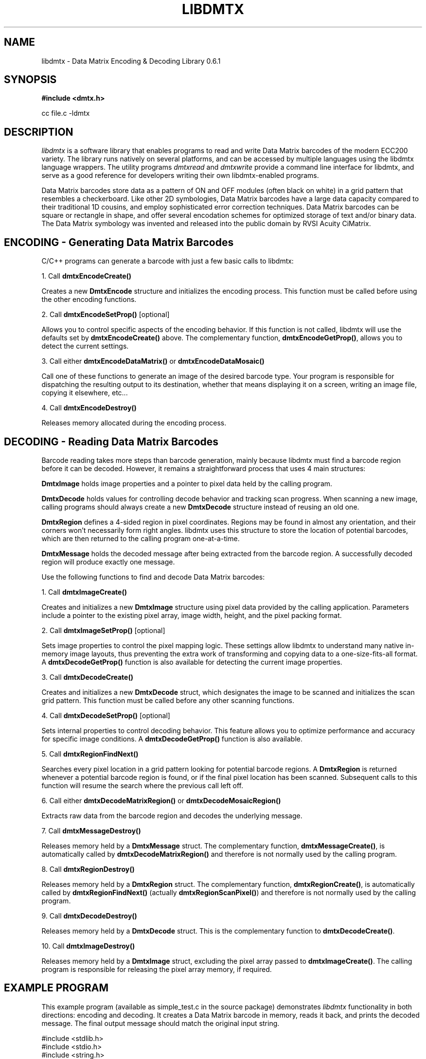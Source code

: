 .\" $Id$
.\"
.\" Man page for the libdmtx project.
.\"
.\" To view: $ groff -man -T ascii libdmtx.3 | less
.\" To text: $ groff -man -T ascii libdmtx.3 | col -b | expand
.\"
.TH LIBDMTX 3 "November 23, 2008"
.SH NAME
libdmtx \- Data Matrix Encoding & Decoding Library 0.6.1
.SH SYNOPSIS
\fB#include <dmtx.h>\fP

cc file.c -ldmtx

.SH DESCRIPTION
\fIlibdmtx\fP is a software library that enables programs to read and write Data Matrix barcodes of the modern ECC200 variety. The library runs natively on several platforms, and can be accessed by multiple languages using the libdmtx language wrappers. The utility programs \fIdmtxread\fP and \fIdmtxwrite\fP provide a command line interface for libdmtx, and serve as a good reference for developers writing their own libdmtx-enabled programs.

Data Matrix barcodes store data as a pattern of ON and OFF modules (often black on white) in a grid pattern that resembles a checkerboard. Like other 2D symbologies, Data Matrix barcodes have a large data capacity compared to their traditional 1D cousins, and employ sophisticated error correction techniques. Data Matrix barcodes can be square or rectangle in shape, and offer several encodation schemes for optimized storage of text and/or binary data. The Data Matrix symbology was invented and released into the public domain by RVSI Acuity CiMatrix.

.SH ENCODING - Generating Data Matrix Barcodes
C/C++ programs can generate a barcode with just a few basic calls to libdmtx:

1. Call \fBdmtxEncodeCreate()\fP

Creates a new \fBDmtxEncode\fP structure and initializes the encoding process. This function must be called before using the other encoding functions.

2. Call \fBdmtxEncodeSetProp()\fP [optional]

Allows you to control specific aspects of the encoding behavior. If this function is not called, libdmtx will use the defaults set by \fBdmtxEncodeCreate()\fP above. The complementary function, \fBdmtxEncodeGetProp()\fP, allows you to detect the current settings.

3. Call either \fBdmtxEncodeDataMatrix()\fP or \fBdmtxEncodeDataMosaic()\fP

Call one of these functions to generate an image of the desired barcode type. Your program is responsible for dispatching the resulting output to its destination, whether that means displaying it on a screen, writing an image file, copying it elsewhere, etc...

4. Call \fBdmtxEncodeDestroy()\fP

Releases memory allocated during the encoding process.

.SH DECODING - Reading Data Matrix Barcodes
Barcode reading takes more steps than barcode generation, mainly because libdmtx must find a barcode region before it can be decoded. However, it remains a straightforward process that uses 4 main structures:

\fBDmtxImage\fP holds image properties and a pointer to pixel data held by the calling program.

\fBDmtxDecode\fP holds values for controlling decode behavior and tracking scan progress. When scanning a new image, calling programs should always create a new \fBDmtxDecode\fP structure instead of reusing an old one.

\fBDmtxRegion\fP defines a 4-sided region in pixel coordinates. Regions may be found in almost any orientation, and their corners won't necessarily form right angles. libdmtx uses this structure to store the location of potential barcodes, which are then returned to the calling program one-at-a-time.

\fBDmtxMessage\fP holds the decoded message after being extracted from the barcode region. A successfully decoded region will produce exactly one message.

Use the following functions to find and decode Data Matrix barcodes:

1. Call \fBdmtxImageCreate()\fP

Creates and initializes a new \fBDmtxImage\fP structure using pixel data provided by the calling application. Parameters include a pointer to the existing pixel array, image width, height, and the pixel packing format.

2. Call \fBdmtxImageSetProp()\fP [optional]

Sets image properties to control the pixel mapping logic. These settings allow libdmtx to understand many native in-memory image layouts, thus preventing the extra work of transforming and copying data to a one-size-fits-all format. A \fBdmtxDecodeGetProp()\fP function is also available for detecting the current image properties.

3. Call \fBdmtxDecodeCreate()\fP

Creates and initializes a new \fBDmtxDecode\fP struct, which designates the image to be scanned and initializes the scan grid pattern. This function must be called before any other scanning functions.

4. Call \fBdmtxDecodeSetProp()\fP [optional]

Sets internal properties to control decoding behavior. This feature allows you to optimize performance and accuracy for specific image conditions. A \fBdmtxDecodeGetProp()\fP function is also available.

5. Call \fBdmtxRegionFindNext()\fP

Searches every pixel location in a grid pattern looking for potential barcode regions. A \fBDmtxRegion\fP is returned whenever a potential barcode region is found, or if the final pixel location has been scanned. Subsequent calls to this function will resume the search where the previous call left off.

6. Call either \fBdmtxDecodeMatrixRegion()\fP or \fBdmtxDecodeMosaicRegion()\fP

Extracts raw data from the barcode region and decodes the underlying message.

7. Call \fBdmtxMessageDestroy()\fP

Releases memory held by a \fBDmtxMessage\fP struct. The complementary function, \fBdmtxMessageCreate()\fP, is automatically called by \fBdmtxDecodeMatrixRegion()\fP and therefore is not normally used by the calling program.

8. Call \fBdmtxRegionDestroy()\fP

Releases memory held by a \fBDmtxRegion\fP struct. The complementary function, \fBdmtxRegionCreate()\fP, is automatically called by \fBdmtxRegionFindNext()\fP (actually \fBdmtxRegionScanPixel()\fP) and therefore is not normally used by the calling program.

9. Call \fBdmtxDecodeDestroy()\fP

Releases memory held by a \fBDmtxDecode\fP struct. This is the complementary function to \fBdmtxDecodeCreate()\fP.

10. Call \fBdmtxImageDestroy()\fP

Releases memory held by a \fBDmtxImage\fP struct, excluding the pixel array passed to \fBdmtxImageCreate()\fP. The calling program is responsible for releasing the pixel array memory, if required.

.SH EXAMPLE PROGRAM

This example program (available as simple_test.c in the source package) demonstrates \fIlibdmtx\fP functionality in both directions: encoding and decoding. It creates a Data Matrix barcode in memory, reads it back, and prints the decoded message. The final output message should match the original input string.

  #include <stdlib.h>
  #include <stdio.h>
  #include <string.h>
  #include <assert.h>
  #include <dmtx.h>

  int
  main(int argc, char *argv[])
  {
     size_t          width, height, bytesPerPixel;
     unsigned char   str[] = "30Q324343430794<OQQ";
     unsigned char  *pxl;
     DmtxEncode     *enc;
     DmtxImage      *img;
     DmtxDecode     *dec;
     DmtxRegion     *reg;
     DmtxMessage    *msg;

     fprintf(stdout, "input:  \\"%s\\"\\n", str);

     /* 1) ENCODE a new Data Matrix barcode image (in memory only) */

     enc = dmtxEncodeCreate();
     assert(enc != NULL);
     dmtxEncodeDataMatrix(enc, strlen(str), str);

     /* 2) COPY the new image data before releasing encoding memory */

     width = dmtxImageGetProp(enc->image, DmtxPropWidth);
     height = dmtxImageGetProp(enc->image, DmtxPropHeight);
     bytesPerPixel = dmtxImageGetProp(enc->image, DmtxPropBytesPerPixel);

     pxl = (unsigned char *)malloc(width * height * bytesPerPixel);
     assert(pxl != NULL);
     memcpy(pxl, enc->image->pxl, width * height * bytesPerPixel);

     dmtxEncodeDestroy(&enc);

     /* 3) DECODE the Data Matrix barcode from the copied image */

     img = dmtxImageCreate(pxl, width, height, DmtxPack24bppRGB);
     assert(img != NULL);

     dec = dmtxDecodeCreate(img, 1);
     assert(dec != NULL);

     reg = dmtxRegionFindNext(dec, NULL);
     if(reg != NULL) {
        msg = dmtxDecodeMatrixRegion(dec, reg, DmtxUndefined);
        if(msg != NULL) {
           fputs("output: \\"", stdout);
           fwrite(msg->output, sizeof(unsigned char), msg->outputIdx, stdout);
           fputs("\\"\\n", stdout);
           dmtxMessageDestroy(&msg);
        }
        dmtxRegionDestroy(&reg);
     }

     dmtxDecodeDestroy(&dec);
     dmtxImageDestroy(&img);
     free(pxl);

     exit(0);
  }

.SH "SEE ALSO"
\fIdmtxread\fP(1), \fIdmtxwrite\fP(1), \fIdmtxquery\fP(1)
.SH STANDARDS
ISO/IEC 16022:2000
.PP
ANSI/AIM BC11 ISS
.SH BUGS
Email bug reports to mike@dragonflylogic.com
.SH AUTHOR
Copyright (C) 2008, 2009 Mike Laughton
.\" end of man page
